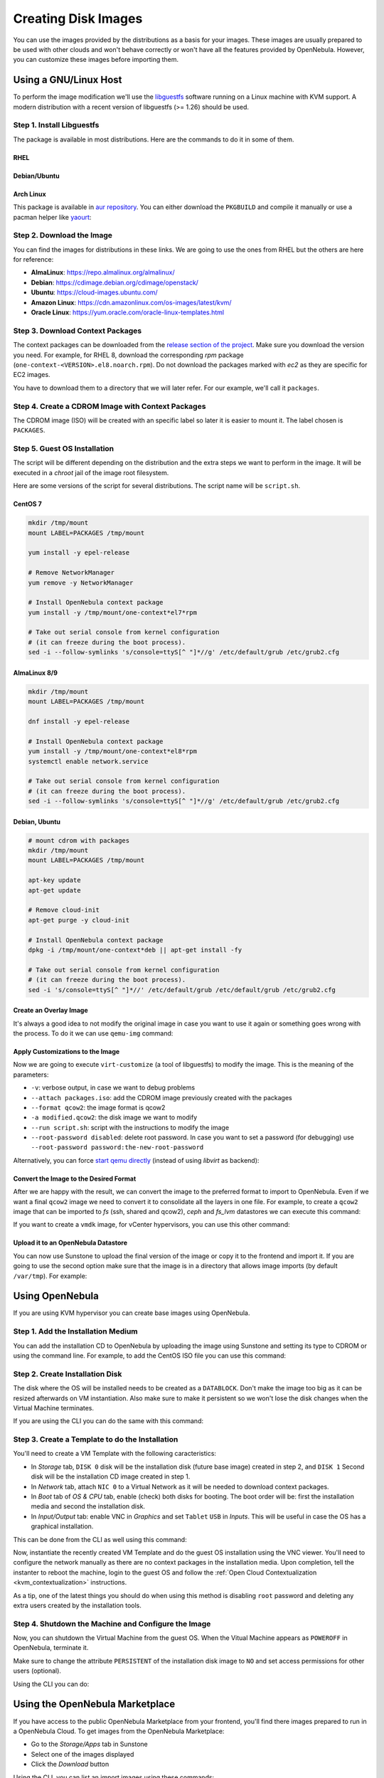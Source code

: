 .. _creating_images:
.. _os_install:

================================================================================
Creating Disk Images
================================================================================


You can use the images provided by the distributions as a basis for your images.
These images are usually prepared to be used with other clouds and won't behave correctly or won't have all the features provided by OpenNebula.
However, you can customize these images before importing them.

Using a GNU/Linux Host
================================================================================

To perform the image modification we'll use the `libguestfs <http://libguestfs.org/>`__ software running on a Linux machine with KVM support.
A modern distribution with a recent version of libguestfs (>= 1.26) should be used.

Step 1. Install Libguestfs
--------------------------------------------------------------------------------

The package is available in most distributions. Here are the commands to do it in some of them.

RHEL
^^^^^^^^^^^^^^^^^^^^^^^^^^^^^^^^^^^^^^^^^^^^^^^^^^^^^^^^^^^^^^^^^^^^^^^^^^^^^^^^

.. prompt:: bash # auto

    # yum install libguestfs-tools

Debian/Ubuntu
^^^^^^^^^^^^^^^^^^^^^^^^^^^^^^^^^^^^^^^^^^^^^^^^^^^^^^^^^^^^^^^^^^^^^^^^^^^^^^^^

.. prompt:: bash # auto

    # apt-get install libguestfs-tools

Arch Linux
^^^^^^^^^^^^^^^^^^^^^^^^^^^^^^^^^^^^^^^^^^^^^^^^^^^^^^^^^^^^^^^^^^^^^^^^^^^^^^^^

This package is available in `aur repository <https://aur.archlinux.org/packages/libguestfs/>`__. You can either download the ``PKGBUILD`` and compile it manually or use a pacman helper like `yaourt <https://archlinux.fr/yaourt-en>`__:

.. prompt:: bash # auto

    # yaourt -S libguestfs


Step 2. Download the Image
--------------------------------------------------------------------------------

You can find the images for distributions in these links. We are going to use the ones from RHEL but the others are here for reference:

* **AlmaLinux**: https://repo.almalinux.org/almalinux/
* **Debian**: https://cdimage.debian.org/cdimage/openstack/
* **Ubuntu**: https://cloud-images.ubuntu.com/
* **Amazon Linux**: https://cdn.amazonlinux.com/os-images/latest/kvm/
* **Oracle Linux**: https://yum.oracle.com/oracle-linux-templates.html

Step 3. Download Context Packages
--------------------------------------------------------------------------------

The context packages can be downloaded from the `release section of the project <https://github.com/OpenNebula/addon-context-linux/releases>`__.
Make sure you download the version you need. For example, for RHEL 8, download the corresponding `rpm` package (``one-context-<VERSION>.el8.noarch.rpm``).
Do not download the packages marked with `ec2` as they are specific for EC2 images.

You have to download them to a directory that we will later refer. For our example, we'll call it ``packages``.

.. prompt:: bash $ auto

    $ mkdir packages
    $ cd packages
    $ wget https://github.com/OpenNebula/addon-context-linux/releases/download/v6.6.1/one-context-6.6.1-1.el6.noarch.rpm
    $ wget https://github.com/OpenNebula/addon-context-linux/releases/download/v6.6.1/one-context-6.6.1-1.el7.noarch.rpm
    $ wget https://github.com/OpenNebula/addon-context-linux/releases/download/v6.6.1/one-context-6.6.1-1.el8.noarch.rpm
    $ wget https://github.com/OpenNebula/addon-context-linux/releases/download/v6.6.1/one-context-6.6.1-1.suse.noarch.rpm
    $ wget https://github.com/OpenNebula/addon-context-linux/releases/download/v6.6.1/one-context-6.6.1-alt1.noarch.rpm
    $ wget https://github.com/OpenNebula/addon-context-linux/releases/download/v6.6.1/one-context_6.6.1-1.deb
    $ wget https://github.com/OpenNebula/addon-context-linux/releases/download/v6.6.1/one-context-6.6.1-r1.apk
    $ wget https://github.com/OpenNebula/addon-context-linux/releases/download/v6.6.1/one-context-6.6.1_1.txz
    $ cd ..

Step 4. Create a CDROM Image with Context Packages
--------------------------------------------------------------------------------

The CDROM image (ISO) will be created with an specific label so later it is easier to mount it. The label chosen is ``PACKAGES``.


.. prompt:: bash $ auto

    $ genisoimage -o packages.iso -R -J -V PACKAGES packages/


Step 5. Guest OS Installation
--------------------------------------------------------------------------------

The script will be different depending on the distribution and the extra steps we want to perform in the image.
It will be executed in a *chroot* jail of the image root filesystem.

Here are some versions of the script for several distributions. The script name will be ``script.sh``.

CentOS 7
^^^^^^^^^^^^^^^^^^^^^^^^^^^^^^^^^^^^^^^^^^^^^^^^^^^^^^^^^^^^^^^^^^^^^^^^^^^^^^^^

.. code-block:: bash

    mkdir /tmp/mount
    mount LABEL=PACKAGES /tmp/mount

    yum install -y epel-release

    # Remove NetworkManager
    yum remove -y NetworkManager

    # Install OpenNebula context package
    yum install -y /tmp/mount/one-context*el7*rpm

    # Take out serial console from kernel configuration
    # (it can freeze during the boot process).
    sed -i --follow-symlinks 's/console=ttyS[^ "]*//g' /etc/default/grub /etc/grub2.cfg

AlmaLinux 8/9
^^^^^^^^^^^^^^^^^^^^^^^^^^^^^^^^^^^^^^^^^^^^^^^^^^^^^^^^^^^^^^^^^^^^^^^^^^^^^^^^

.. code-block:: bash

    mkdir /tmp/mount
    mount LABEL=PACKAGES /tmp/mount

    dnf install -y epel-release

    # Install OpenNebula context package
    yum install -y /tmp/mount/one-context*el8*rpm
    systemctl enable network.service

    # Take out serial console from kernel configuration
    # (it can freeze during the boot process).
    sed -i --follow-symlinks 's/console=ttyS[^ "]*//g' /etc/default/grub /etc/grub2.cfg

Debian, Ubuntu
^^^^^^^^^^^^^^^^^^^^^^^^^^^^^^^^^^^^^^^^^^^^^^^^^^^^^^^^^^^^^^^^^^^^^^^^^^^^^^^^

.. code-block:: bash

    # mount cdrom with packages
    mkdir /tmp/mount
    mount LABEL=PACKAGES /tmp/mount

    apt-key update
    apt-get update

    # Remove cloud-init
    apt-get purge -y cloud-init

    # Install OpenNebula context package
    dpkg -i /tmp/mount/one-context*deb || apt-get install -fy

    # Take out serial console from kernel configuration
    # (it can freeze during the boot process).
    sed -i 's/console=ttyS[^ "]*//' /etc/default/grub /etc/default/grub /etc/grub2.cfg



Create an Overlay Image
^^^^^^^^^^^^^^^^^^^^^^^^^^^^^^^^^^^^^^^^^^^^^^^^^^^^^^^^^^^^^^^^^^^^^^^^^^^^^^^^

It's always a good idea to not modify the original image in case you want to use it again or something goes wrong with the process. To do it we can use ``qemu-img`` command:

.. prompt:: bash $ auto

    $ qemu-img create -f qcow2 -b <original image> modified.qcow2

Apply Customizations to the Image
^^^^^^^^^^^^^^^^^^^^^^^^^^^^^^^^^^^^^^^^^^^^^^^^^^^^^^^^^^^^^^^^^^^^^^^^^^^^^^^^

Now we are going to execute ``virt-customize`` (a tool of libguestfs) to modify the image. This is the meaning of the parameters:

* ``-v``: verbose output, in case we want to debug problems
* ``--attach packages.iso``: add the CDROM image previously created with the packages
* ``--format qcow2``: the image format is qcow2
* ``-a modified.qcow2``: the disk image we want to modify
* ``--run script.sh``: script with the instructions to modify the image
* ``--root-password disabled``: delete root password. In case you want to set a password (for debugging) use ``--root-password password:the-new-root-password``

.. prompt:: bash $ auto

    $ virt-customize -v --attach packages.iso --format qcow2 -a modified.qcow2 --run script.sh --root-password disabled

Alternatively, you can force `start qemu directly <https://libguestfs.org/libguestfs-test-tool.1.html>`__ (instead of using *libvirt* as backend):

.. prompt:: bash $ auto

    $ LIBGUESTFS_BACKEND=direct virt-customize -v --attach packages.iso --format qcow2 -a modified.qcow2 --run script.sh --root-password disabled

Convert the Image to the Desired Format
^^^^^^^^^^^^^^^^^^^^^^^^^^^^^^^^^^^^^^^^^^^^^^^^^^^^^^^^^^^^^^^^^^^^^^^^^^^^^^^^

After we are happy with the result, we can convert the image to the preferred format to import to OpenNebula.
Even if we want a final ``qcow2`` image we need to convert it to consolidate all the layers in one file.
For example, to create a ``qcow2`` image that can be imported to *fs* (ssh, shared and qcow2), *ceph* and *fs_lvm* datastores we can execute this command:

.. prompt:: bash $ auto

    $ qemu-img convert -O qcow2 modified.qcow2 final.qcow2

If you want to create a ``vmdk`` image, for vCenter hypervisors, you can use this other command:

.. prompt:: bash $ auto

    $ qemu-img convert -O vmdk modified.qcow2 final.vmdk

Upload it to an OpenNebula Datastore
^^^^^^^^^^^^^^^^^^^^^^^^^^^^^^^^^^^^^^^^^^^^^^^^^^^^^^^^^^^^^^^^^^^^^^^^^^^^^^^^

You can now use Sunstone to upload the final version of the image or copy it to the frontend and import it. If you are going to use the second option make sure that the image is in a directory that allows image imports (by default ``/var/tmp``). For example:

.. prompt:: bash $ auto

    $ oneimage create --name centos7 --path /var/tmp/final.qcow2 --prefix vd --datastore default

.. _add_content_install_withing_opennebula:

Using OpenNebula
================

If you are using KVM hypervisor you can create base images using OpenNebula.

Step 1. Add the Installation Medium
-----------------------------------

You can add the installation CD to OpenNebula by uploading the image using Sunstone and setting its type to CDROM or using the command line.
For example, to add the CentOS ISO file you can use this command:

.. prompt:: bash $ auto

    $ oneimage create --name centos7-install --path https://buildlogs.centos.org/rolling/7/isos/x86_64/CentOS-7-x86_64-DVD-1910-01.iso --type CDROM --datastore default

Step 2. Create Installation Disk
--------------------------------

The disk where the OS will be installed needs to be created as a ``DATABLOCK``.
Don't make the image too big as it can be resized afterwards on VM instantiation.
Also make sure to make it persistent so we won't lose the disk changes when the Virtual Machine terminates.

|sunstone_datablock_create|

If you are using the CLI you can do the same with this command:

.. prompt:: bash $ auto

    $ oneimage create --name centos7 --description "Base CentOS 7 Installation" --type DATABLOCK --persistent --prefix vd --driver qcow2 --size 10240 --datastore default

Step 3. Create a Template to do the Installation
------------------------------------------------

You'll need to create a VM Template with the following caracteristics:

* In *Storage* tab, ``DISK 0`` disk will be the installation disk (future base image) created in step 2, and ``DISK 1`` Second disk will be the installation CD image created in step 1.
* In *Network* tab, attach ``NIC 0`` to a Virtual Network as it will be needed to download context packages.
* In *Boot* tab of *OS & CPU* tab, enable (check) both disks for booting.
  The boot order will be: first the installation media and second the installation disk.
* In *Input/Output* tab: enable VNC in *Graphics* and set ``Tablet`` ``USB`` in *Inputs*.
  This will be useful in case the OS has a graphical installation.

This can be done from the CLI as well using this command:

.. prompt:: bash $ auto

    $ onetemplate create --name centos7-cli --cpu 1 --memory 1G --disk centos7,centos7-install --nic network --boot disk0,disk1 --vnc --raw "INPUT=[TYPE=tablet,BUS=usb]"

Now, instantiate the recently created VM Template and do the guest OS installation using the VNC viewer.
You'll need to configure the network manually as there are no context packages in the installation media.
Upon completion, tell the instanter to reboot the machine, login to the guest OS and follow the :ref:`Open Cloud Contextualization <kvm_contextualization>` instructions.

As a tip, one of the latest things you should do when using this method is disabling ``root`` password and deleting any extra users created by the installation tools.

Step 4. Shutdown the Machine and Configure the Image
----------------------------------------------------

Now, you can shutdown the Virtual Machine from the guest OS. When the Vitual Machine appears as ``POWEROFF`` in OpenNebula, terminate it.

Make sure to change the attribute ``PERSISTENT`` of the installation disk image to ``NO`` and set access permissions for other users (optional).

Using the CLI you can do:

.. prompt:: bash $ auto

    $ oneimage nonpersistent centos7
    $ oneimage chmod centos7 744


.. _add_content_marketplace:

Using the OpenNebula Marketplace
================================

If you have access to the public OpenNebula Marketplace from your frontend, you'll find there images prepared to run in a OpenNebula Cloud.
To get images from the OpenNebula Marketplace:

* Go to the *Storage/Apps* tab in Sunstone
* Select one of the images displayed
* Click the *Download* button

|sunstone_marketplace_list_import|

Using the CLI, you can list an import images using these commands:

.. prompt:: text $ auto

	$ onemarketapp list
	  ID NAME                         VERSION  SIZE STAT TYPE  REGTIME MARKET               ZONE
	[...]
	  41 boot2docker                   1.10.2   32M  rdy  img 02/26/16 OpenNebula Public       0
	  42 alpine-vrouter (KVM)           1.0.3  256M  rdy  img 03/10/16 OpenNebula Public       0
	  43 alpine-vrouter (vcenter)         1.0  256M  rdy  img 03/10/16 OpenNebula Public       0
	  44 CoreOS alpha                1000.0.0  245M  rdy  img 04/03/16 OpenNebula Public       0
	  45 Devuan                      1.0 Beta    8M  rdy  img 05/03/16 OpenNebula Public       0
	$ onemarketapp export Devuan Devuan --datastore default
	IMAGE
		ID: 12
	VMTEMPLATE
		ID: -1

.. |sunstone_datablock_create| image:: /images/sunstone_datablock_create.png
.. |sunstone_marketplace_list_import| image:: /images/sunstone_marketplace_list_import.png
